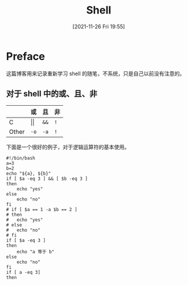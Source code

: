 #+TITLE: Shell
#+DATE: [2021-11-26 Fri 19:55]
* Preface
  这篇博客用来记录重新学习 shell 的随笔，不系统，只是自己以前没有注意的。
** 对于 shell 中的或、且、非
   |       | 或         | 且   | 非  |
   |-------+------------+------+-----|
   | C     | \vert\vert | =&&= | =!= |
   | Other | ~-o~       | ~-a~ | ~!~ |
下面是一个很好的例子，对于逻辑运算符的基本使用。
#+begin_src shell
#!/bin/bash
a=3
b=2
echo "${a}, ${b}"
if [ $a -eq 3 ] && [ $b -eq 3 ]
then
	echo "yes"
else
	echo "no"
fi
# if [ $a == 1 -a $b == 2 ]
# then
# 	echo "yes"
# else
# 	echo "no"
# fi
if [ $a -eq 3 ]
then
	echo "a 等于 b"
else
	echo "no"
fi
if [ a -eq 3]
then
	
#+end_src

#+RESULTS:
| 3, |    2 |   |
| no |      |   |
| a  | 等于 | b |
